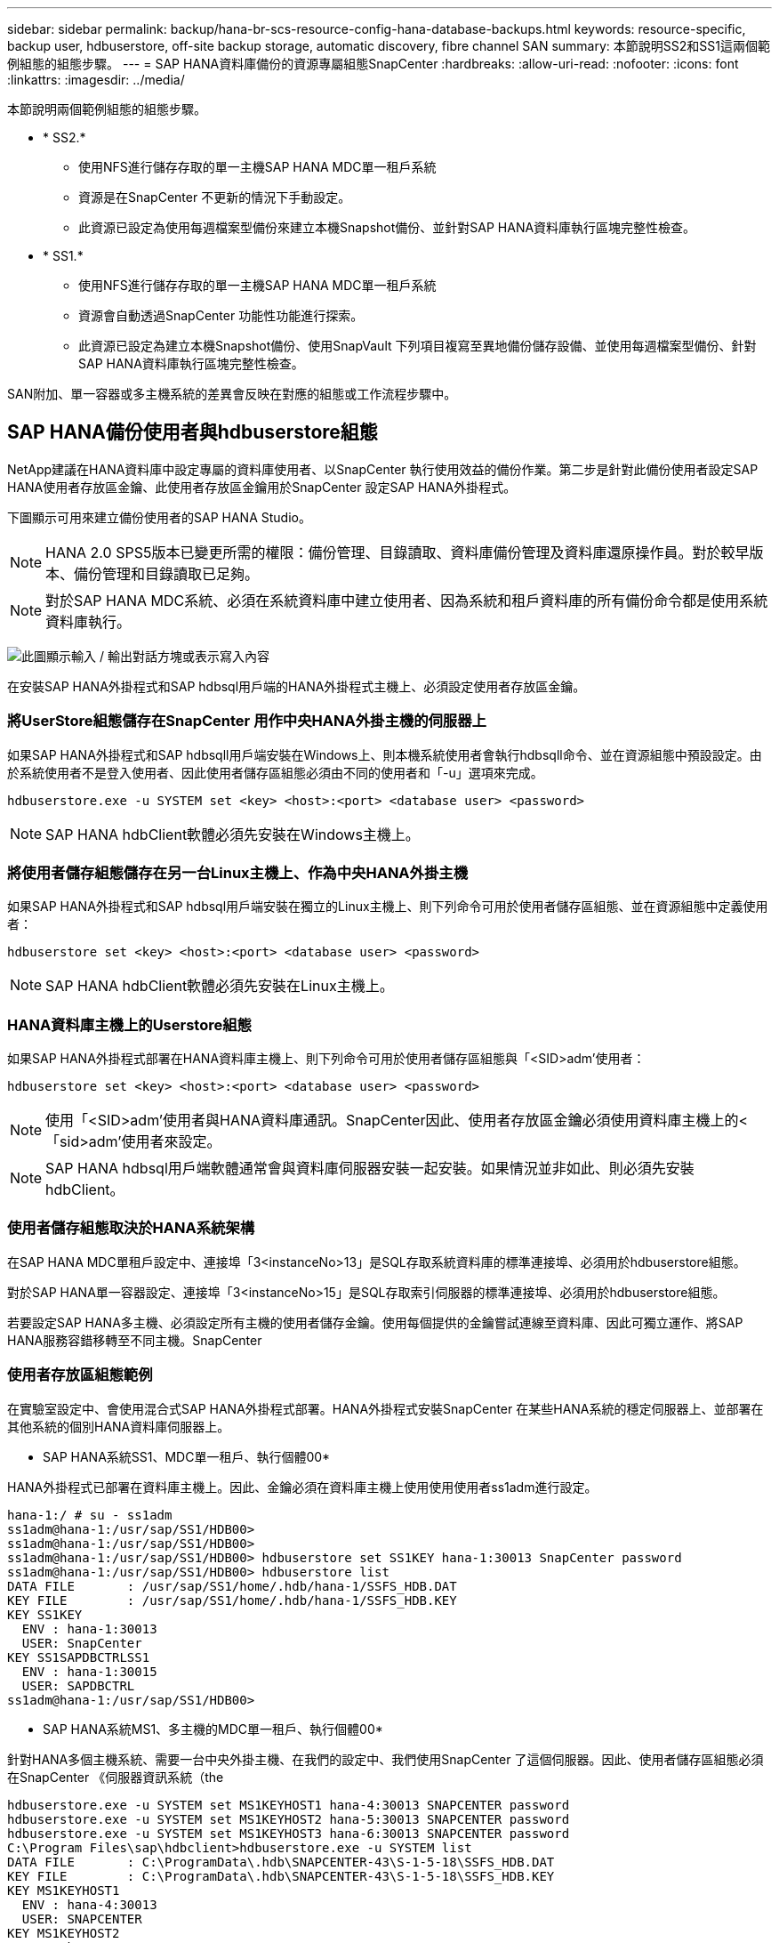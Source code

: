 ---
sidebar: sidebar 
permalink: backup/hana-br-scs-resource-config-hana-database-backups.html 
keywords: resource-specific, backup user, hdbuserstore, off-site backup storage, automatic discovery, fibre channel SAN 
summary: 本節說明SS2和SS1這兩個範例組態的組態步驟。 
---
= SAP HANA資料庫備份的資源專屬組態SnapCenter
:hardbreaks:
:allow-uri-read: 
:nofooter: 
:icons: font
:linkattrs: 
:imagesdir: ../media/


[role="lead"]
本節說明兩個範例組態的組態步驟。

* * SS2.*
+
** 使用NFS進行儲存存取的單一主機SAP HANA MDC單一租戶系統
** 資源是在SnapCenter 不更新的情況下手動設定。
** 此資源已設定為使用每週檔案型備份來建立本機Snapshot備份、並針對SAP HANA資料庫執行區塊完整性檢查。


* * SS1.*
+
** 使用NFS進行儲存存取的單一主機SAP HANA MDC單一租戶系統
** 資源會自動透過SnapCenter 功能性功能進行探索。
** 此資源已設定為建立本機Snapshot備份、使用SnapVault 下列項目複寫至異地備份儲存設備、並使用每週檔案型備份、針對SAP HANA資料庫執行區塊完整性檢查。




SAN附加、單一容器或多主機系統的差異會反映在對應的組態或工作流程步驟中。



== SAP HANA備份使用者與hdbuserstore組態

NetApp建議在HANA資料庫中設定專屬的資料庫使用者、以SnapCenter 執行使用效益的備份作業。第二步是針對此備份使用者設定SAP HANA使用者存放區金鑰、此使用者存放區金鑰用於SnapCenter 設定SAP HANA外掛程式。

下圖顯示可用來建立備份使用者的SAP HANA Studio。


NOTE: HANA 2.0 SPS5版本已變更所需的權限：備份管理、目錄讀取、資料庫備份管理及資料庫還原操作員。對於較早版本、備份管理和目錄讀取已足夠。


NOTE: 對於SAP HANA MDC系統、必須在系統資料庫中建立使用者、因為系統和租戶資料庫的所有備份命令都是使用系統資料庫執行。

image:saphana-br-scs-image53.png["此圖顯示輸入 / 輸出對話方塊或表示寫入內容"]

在安裝SAP HANA外掛程式和SAP hdbsql用戶端的HANA外掛程式主機上、必須設定使用者存放區金鑰。



=== 將UserStore組態儲存在SnapCenter 用作中央HANA外掛主機的伺服器上

如果SAP HANA外掛程式和SAP hdbsqll用戶端安裝在Windows上、則本機系統使用者會執行hdbsqll命令、並在資源組態中預設設定。由於系統使用者不是登入使用者、因此使用者儲存區組態必須由不同的使用者和「-u」選項來完成。

....
hdbuserstore.exe -u SYSTEM set <key> <host>:<port> <database user> <password>
....

NOTE: SAP HANA hdbClient軟體必須先安裝在Windows主機上。



=== 將使用者儲存組態儲存在另一台Linux主機上、作為中央HANA外掛主機

如果SAP HANA外掛程式和SAP hdbsql用戶端安裝在獨立的Linux主機上、則下列命令可用於使用者儲存區組態、並在資源組態中定義使用者：

....
hdbuserstore set <key> <host>:<port> <database user> <password>
....

NOTE: SAP HANA hdbClient軟體必須先安裝在Linux主機上。



=== HANA資料庫主機上的Userstore組態

如果SAP HANA外掛程式部署在HANA資料庫主機上、則下列命令可用於使用者儲存區組態與「<SID>adm'使用者：

....
hdbuserstore set <key> <host>:<port> <database user> <password>
....

NOTE: 使用「<SID>adm'使用者與HANA資料庫通訊。SnapCenter因此、使用者存放區金鑰必須使用資料庫主機上的<「sid>adm'使用者來設定。


NOTE: SAP HANA hdbsql用戶端軟體通常會與資料庫伺服器安裝一起安裝。如果情況並非如此、則必須先安裝hdbClient。



=== 使用者儲存組態取決於HANA系統架構

在SAP HANA MDC單租戶設定中、連接埠「3<instanceNo>13」是SQL存取系統資料庫的標準連接埠、必須用於hdbuserstore組態。

對於SAP HANA單一容器設定、連接埠「3<instanceNo>15」是SQL存取索引伺服器的標準連接埠、必須用於hdbuserstore組態。

若要設定SAP HANA多主機、必須設定所有主機的使用者儲存金鑰。使用每個提供的金鑰嘗試連線至資料庫、因此可獨立運作、將SAP HANA服務容錯移轉至不同主機。SnapCenter



=== 使用者存放區組態範例

在實驗室設定中、會使用混合式SAP HANA外掛程式部署。HANA外掛程式安裝SnapCenter 在某些HANA系統的穩定伺服器上、並部署在其他系統的個別HANA資料庫伺服器上。

* SAP HANA系統SS1、MDC單一租戶、執行個體00*

HANA外掛程式已部署在資料庫主機上。因此、金鑰必須在資料庫主機上使用使用使用者ss1adm進行設定。

....
hana-1:/ # su - ss1adm
ss1adm@hana-1:/usr/sap/SS1/HDB00>
ss1adm@hana-1:/usr/sap/SS1/HDB00>
ss1adm@hana-1:/usr/sap/SS1/HDB00> hdbuserstore set SS1KEY hana-1:30013 SnapCenter password
ss1adm@hana-1:/usr/sap/SS1/HDB00> hdbuserstore list
DATA FILE       : /usr/sap/SS1/home/.hdb/hana-1/SSFS_HDB.DAT
KEY FILE        : /usr/sap/SS1/home/.hdb/hana-1/SSFS_HDB.KEY
KEY SS1KEY
  ENV : hana-1:30013
  USER: SnapCenter
KEY SS1SAPDBCTRLSS1
  ENV : hana-1:30015
  USER: SAPDBCTRL
ss1adm@hana-1:/usr/sap/SS1/HDB00>
....
* SAP HANA系統MS1、多主機的MDC單一租戶、執行個體00*

針對HANA多個主機系統、需要一台中央外掛主機、在我們的設定中、我們使用SnapCenter 了這個伺服器。因此、使用者儲存區組態必須在SnapCenter 《伺服器資訊系統（the

....
hdbuserstore.exe -u SYSTEM set MS1KEYHOST1 hana-4:30013 SNAPCENTER password
hdbuserstore.exe -u SYSTEM set MS1KEYHOST2 hana-5:30013 SNAPCENTER password
hdbuserstore.exe -u SYSTEM set MS1KEYHOST3 hana-6:30013 SNAPCENTER password
C:\Program Files\sap\hdbclient>hdbuserstore.exe -u SYSTEM list
DATA FILE       : C:\ProgramData\.hdb\SNAPCENTER-43\S-1-5-18\SSFS_HDB.DAT
KEY FILE        : C:\ProgramData\.hdb\SNAPCENTER-43\S-1-5-18\SSFS_HDB.KEY
KEY MS1KEYHOST1
  ENV : hana-4:30013
  USER: SNAPCENTER
KEY MS1KEYHOST2
  ENV : hana-5:30013
  USER: SNAPCENTER
KEY MS1KEYHOST3
  ENV : hana-6:30013
  USER: SNAPCENTER
KEY SS2KEY
  ENV : hana-3:30013
  USER: SNAPCENTER
C:\Program Files\sap\hdbclient>
....


== 設定異地備份儲存設備的資料保護

資料保護關係的組態以及初始資料傳輸必須先執行、才能SnapCenter 由效益管理系統來管理複寫更新。

下圖顯示SAP HANA系統SS1的設定保護關係。舉例來說、SVM「Hana一線」的來源磁碟區「S1_data_mnt00001」會複寫到SVM「Hana備份」和目標磁碟區「S1_data_mnt001_dest」。


NOTE: 關係的排程必須設定為「無」、因為SnapCenter 這會觸發SnapVault 更新。

image:saphana-br-scs-image54.png["此圖顯示輸入 / 輸出對話方塊或表示寫入內容"]

下圖顯示保護原則。保護關係所使用的保護原則定義了SnapMirror標籤、以及將備份保留在二線儲存設備上。在我們的範例中、使用的標籤是「DAIY」、保留值設為5。


NOTE: 所建立原則中的SnapMirror標籤必須符合SnapCenter 在功能複本原則組態中定義的標籤。如需詳細資訊、請 link:hana-br-scs-snapcenter-initial-config.html#snapshot-policy["每日Snapshot備份與SnapVault 還原複寫的原則"]參閱。


NOTE: 異地備份儲存設備的備份保留是由本政策所定義、並由ONTAP 支援者加以控制。

image:saphana-br-scs-image55.png["此圖顯示輸入 / 輸出對話方塊或表示寫入內容"]



== 手動HANA資源組態

本節說明SAP HANA資源SS2和MS1的手動設定。

* SS2是單一主機的MDC單一租戶系統
* MS1是多主機的MDC單一租戶系統。
+
.. 從「Resources（資源）」索引標籤選取SAP HANA、然後按一下「Add SAP HANA Database（新增SAP HANA資料庫）」
.. 輸入設定SAP HANA資料庫的資訊、然後按「Next（下一步）」。
+
在範例「多租戶資料庫容器」中選取資源類型。

+

NOTE: 對於HANA單一容器系統、必須選取資源類型「單一容器」。所有其他組態步驟都相同。

+
SAP HANA系統的SID是SS2。

+
我們範例中的HANA外掛主機就是SnapCenter 《支援伺服器：

+
hdbuserstore金鑰必須與HANA資料庫SS2的金鑰相符。在我們的範例中、我們是SS2KEY。

+
image:saphana-br-scs-image56.png["此圖顯示輸入 / 輸出對話方塊或表示寫入內容"]

+

NOTE: 對於SAP HANA多主機系統、必須包含所有主機的hdbuserstore金鑰、如下圖所示。如果第一個金鑰無法運作、則會嘗試連線至清單中的第一個金鑰、並繼續處理另一個案例。SnapCenter這是在多主機系統中支援HANA容錯移轉的必要項目、其中包含工作主機和待命主機。

+
image:saphana-br-scs-image57.png["此圖顯示輸入 / 輸出對話方塊或表示寫入內容"]

.. 選取儲存系統（SVM）和磁碟區名稱所需的資料。
+
image:saphana-br-scs-image58.png["此圖顯示輸入 / 輸出對話方塊或表示寫入內容"]

+

NOTE: 對於光纖通道SAN組態、也需要選取LUN。

+

NOTE: 對於SAP HANA多主機系統、必須選取SAP HANA系統的所有資料磁碟區、如下圖所示。

+
image:saphana-br-scs-image59.png["此圖顯示輸入 / 輸出對話方塊或表示寫入內容"]

+
此時會顯示資源組態的摘要畫面。

.. 按一下「Finish（完成）」以新增SAP HANA資料庫。
+
image:saphana-br-scs-image60.png["此圖顯示輸入 / 輸出對話方塊或表示寫入內容"]

.. 完成資源組態後，請依照一節中所述link:hana-br-scs-resource-config-hana-database-backups.html#resource-protection["資源保護組態"]，執行資源保護的組態。






== 自動探索HANA資料庫

本節說明SAP HANA資源SS1（單一主機的MDC單一租戶系統搭配NFS）的自動探索。上述所有步驟均適用於HANA單一容器、HANA MDC多租戶系統、以及使用光纖通道SAN的HANA系統。


NOTE: SAP HANA外掛程式需要Java 64位元1.8版。在部署SAP HANA外掛程式之前、必須先在主機上安裝Java。

. 在主機索引標籤中、按一下新增。
. 提供主機資訊、並選取要安裝的SAP HANA外掛程式。按一下「提交」。
+
image:saphana-br-scs-image61.png["此圖顯示輸入 / 輸出對話方塊或表示寫入內容"]

. 確認指紋。
+
image:saphana-br-scs-image62.png["此圖顯示輸入 / 輸出對話方塊或表示寫入內容"]

+
HANA外掛程式和Linux外掛程式的安裝會自動啟動。安裝完成後、主機的狀態欄會顯示為執行中。畫面也會顯示Linux外掛程式已與HANA外掛程式一起安裝。

+
image:saphana-br-scs-image63.png["此圖顯示輸入 / 輸出對話方塊或表示寫入內容"]

+
外掛程式安裝完成後、HANA資源的自動探索程序會自動啟動。在「資源」畫面中、會建立一個新的資源、並以紅色掛鎖圖示標示為鎖定。

. 選取並按一下資源以繼續進行組態。
+

NOTE: 您也可以按一下「重新整理資源」、在「資源」畫面中手動觸發自動探索程序。

+
image:saphana-br-scs-image64.png["此圖顯示輸入 / 輸出對話方塊或表示寫入內容"]

. 提供HANA資料庫的使用者存放區金鑰。
+
image:saphana-br-scs-image65.png["此圖顯示輸入 / 輸出對話方塊或表示寫入內容"]

+
第二層自動探索程序會從探索租戶資料和儲存設備佔用空間資訊開始。

. 按一下「詳細資料」、在資源拓撲檢視中檢閱HANA資源組態資訊。
+
image:saphana-br-scs-image66.png["此圖顯示輸入 / 輸出對話方塊或表示寫入內容"]

+
image:saphana-br-scs-image67.png["此圖顯示輸入 / 輸出對話方塊或表示寫入內容"]

+
資源組態完成後、必須依照下節所述執行資源保護組態。





== 資源保護組態

本節說明資源保護組態。無論資源是自動探索或手動設定、資源保護組態都是相同的。對於所有HANA架構、單一或多個主機、單一容器或MDC系統、也一樣。

. 在「資源」索引標籤中、按兩下資源。
. 設定Snapshot複本的自訂名稱格式。
+

NOTE: NetApp建議使用自訂Snapshot複本名稱、輕鬆識別已建立哪些備份、以及使用何種原則和排程類型。在Snapshot複本名稱中新增排程類型、即可區分排程備份與隨需備份。隨需備份的「排程名稱」字串為空白、而排程備份則包含字串「每小時」、「每日」、「或每週」。

+
在下圖所示的組態中、備份與Snapshot複本名稱的格式如下：

+
** 每小時排程備份：「napCenter_LocalSnap_Hour_<Time_stim>'
** 排程的每日備份：「napCenter_LocalSnapAndSnapVault每日_<時間戳記>」
** 隨需每小時備份：「napCenter_LocalSnap_<Time_stim>'
** 隨需每日備份：「napCenter_LocalSnapAndSnapVault _<Time_stim>'
+

NOTE: 即使在原則組態中為隨需備份定義了保留、但只有在執行另一個隨需備份時、才會執行內部管理。因此、通常必須在SnapCenter 還原中手動刪除隨需備份、以確保這些備份也會在SAP HANA備份目錄中刪除、而且記錄備份管理作業不會以舊的隨需備份為基礎。

+
image:saphana-br-scs-image68.png["此圖顯示輸入 / 輸出對話方塊或表示寫入內容"]



. 不需要在「應用程式設定」頁面上進行任何特定設定。按一下「下一步」
+
image:saphana-br-scs-image69.png["此圖顯示輸入 / 輸出對話方塊或表示寫入內容"]

. 選取要新增至資源的原則。
+
image:saphana-br-scs-image70.png["此圖顯示輸入 / 輸出對話方塊或表示寫入內容"]

. 定義「本地管理單元」原則的排程（在此範例中、每四小時一次）。
+
image:saphana-br-scs-image71.png["此圖顯示輸入 / 輸出對話方塊或表示寫入內容"]

. 定義LocalSnapAndSnapVault原則的排程（本範例中為每天一次）。
+
image:saphana-br-scs-image72.png["此圖顯示輸入 / 輸出對話方塊或表示寫入內容"]

. 定義區塊完整性檢查原則的排程（在此範例中、每週一次）。
+
image:saphana-br-scs-image73.png["此圖顯示輸入 / 輸出對話方塊或表示寫入內容"]

. 提供電子郵件通知的相關資訊。
+
image:saphana-br-scs-image74.png["此圖顯示輸入 / 輸出對話方塊或表示寫入內容"]

. 在「摘要」頁面上、按一下「完成」。
+
image:saphana-br-scs-image75.png["此圖顯示輸入 / 輸出對話方塊或表示寫入內容"]

. 現在可在拓撲頁面上建立隨需備份。排定的備份會根據組態設定執行。
+
image:saphana-br-scs-image76.png["此圖顯示輸入 / 輸出對話方塊或表示寫入內容"]





== 光纖通道SAN環境的其他組態步驟

根據HANA版本和HANA外掛部署、SAP HANA系統使用Fibre Channel和XFS檔案系統的環境需要執行額外的組態步驟。


NOTE: 這些額外的組態步驟僅適用於HANA資源、這些資源是在SnapCenter 支援中手動設定的。HANA 1.0版和HANA 2.0版（最高至SPS2）也只需要此功能。

SAP HANA在SnapCenter SAP HANA中觸發HANA備份儲存點時、SAP HANA會將每個租戶和資料庫服務的Snapshot ID檔案寫入最後一個步驟（例如：「/HANA /資料/SID/mnt001/hdb001/snapshot _DataBackup _0_1`）。這些檔案是儲存設備上資料磁碟區的一部分、因此屬於儲存Snapshot複本的一部分。在備份還原的情況下執行恢復時、此檔案為必要檔案。由於在Linux主機上使用XFS檔案系統進行中繼資料快取、因此無法立即在儲存層看到該檔案。中繼資料快取的標準XFS組態為30秒。


NOTE: 有了HANA 2.0 SPS3、SAP將這些Snapshot ID檔案的寫入作業改為同步處理、因此中繼資料快取不會發生問題。


NOTE: 使用支援支援功能的支援功能4.3、如果HANA外掛程式部署在資料庫主機上、Linux外掛程式會在觸發儲存快照之前、在主機上執行檔案系統清理作業。SnapCenter在這種情況下、中繼資料快取並不是問題。

在支援功能中SnapCenter 、您必須設定「postquiesce」命令、直到XFS中繼資料快取排清到磁碟層為止。

您可以使用下列命令來檢查中繼資料快取的實際組態：

....
stlrx300s8-2:/ # sysctl -A | grep xfssyncd_centisecs
fs.xfs.xfssyncd_centisecs = 3000
....
NetApp建議使用兩倍於「fs.xfs.xfssyncd_cidss」參數值的等待時間。由於預設值為30秒、請將睡眠命令設為60秒。

如果將此伺服器SnapCenter 當作中央HANA外掛主機、則可使用批次檔。批次檔必須包含下列內容：

....
@echo off
waitfor AnyThing /t 60 2>NUL
Exit /b 0
....
批次檔可儲存為「C:\Program Files\NetApp\Wait60Sec.bat」。在資源保護組態中、批次檔必須新增為「Post Quiesce」命令。

如果將獨立的Linux主機用作中央HANA外掛主機、則必須在SnapCenter EfesUI中將命令「/bin/sleep60」設定為「Post Quiesce」命令。

下圖顯示資源保護組態畫面中的「Post Quiesce」命令。

image:saphana-br-scs-image77.png["此圖顯示輸入 / 輸出對話方塊或表示寫入內容"]
